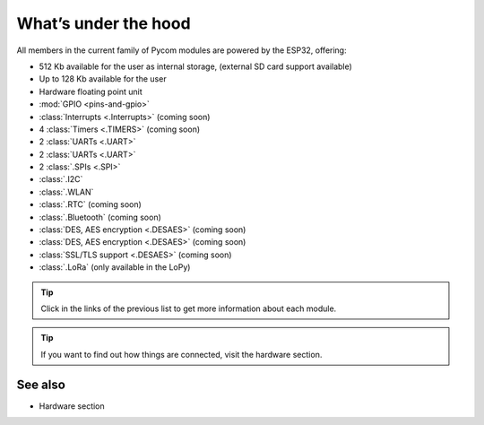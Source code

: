 *********************
What’s under the hood
*********************

All members in the current family of Pycom modules are powered by the ESP32, offering:

- 512 Kb available for the user as internal storage, (external SD card support available)
- Up to 128 Kb available for the user
- Hardware floating point unit
- :mod:`GPIO <pins-and-gpio>`
- :class:`Interrupts <.Interrupts>` (coming soon)
- 4 :class:`Timers <.TIMERS>`  (coming soon)
- 2 :class:`UARTs <.UART>`
- 2 :class:`UARTs <.UART>`
- 2 :class:`.SPIs <.SPI>`
- :class:`.I2C`
- :class:`.WLAN`
- :class:`.RTC` (coming soon)
- :class:`.Bluetooth` (coming soon)
- :class:`DES, AES encryption <.DESAES>` (coming soon)
- :class:`DES, AES encryption <.DESAES>` (coming soon)
- :class:`SSL/TLS support <.DESAES>` (coming soon)
- :class:`.LoRa` (only available in the LoPy)

.. #todo: add note in the next comment. Add links in the previous list. To the ones not yet in place, add a link to the “work in progress” section.

.. tip::
    Click in the links of the previous list to get more information about each module.

.. tip::
    If you want to find out how things are connected, visit the hardware section.

See also
========
.. #todo: add link to hardware section
- Hardware section
